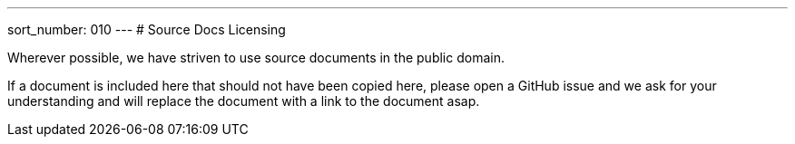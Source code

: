 ---
sort_number: 010
---
# Source Docs Licensing

Wherever possible, we have striven to use source documents in the public domain. 

If a document is included here that should not have been copied here, please open a GitHub issue and we ask for your understanding and will replace the document with a link to the document asap. 

